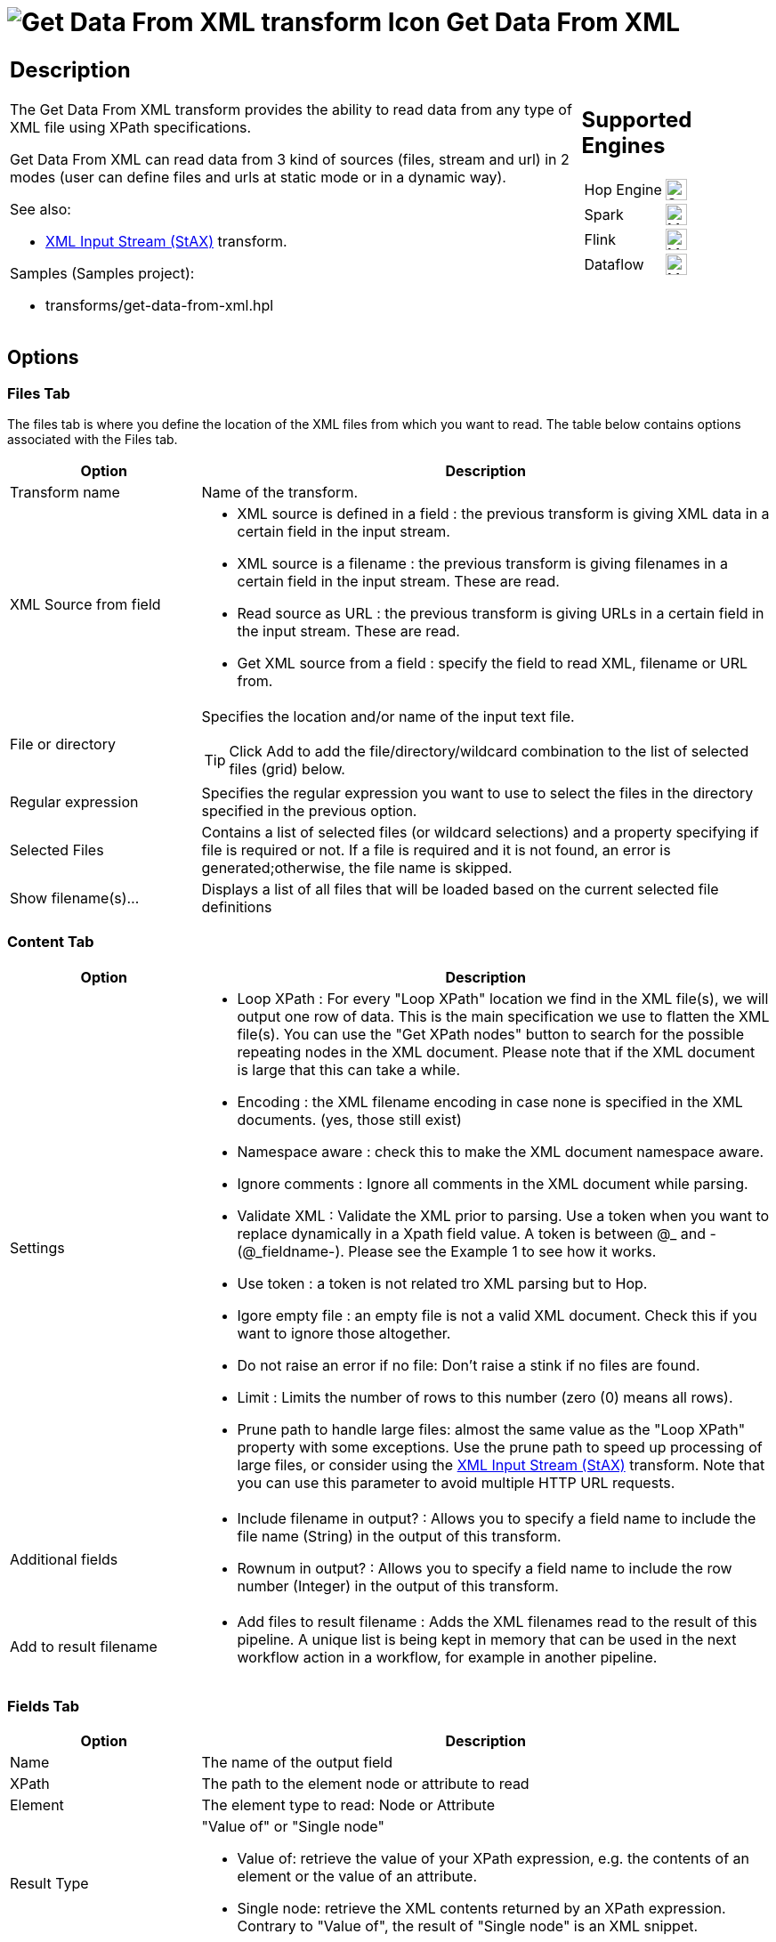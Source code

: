 ////
Licensed to the Apache Software Foundation (ASF) under one
or more contributor license agreements.  See the NOTICE file
distributed with this work for additional information
regarding copyright ownership.  The ASF licenses this file
to you under the Apache License, Version 2.0 (the
"License"); you may not use this file except in compliance
with the License.  You may obtain a copy of the License at
  http://www.apache.org/licenses/LICENSE-2.0
Unless required by applicable law or agreed to in writing,
software distributed under the License is distributed on an
"AS IS" BASIS, WITHOUT WARRANTIES OR CONDITIONS OF ANY
KIND, either express or implied.  See the License for the
specific language governing permissions and limitations
under the License.
////
:documentationPath: /pipeline/transforms/
:language: en_US
:description: The Get Data From XML transform provides the ability to read data from any type of XML file using XPath specifications.

= image:transforms/icons/GXD.svg[Get Data From XML transform Icon, role="image-doc-icon"] Get Data From XML

[%noheader,cols="3a,1a", role="table-no-borders" ]
|===
|
== Description

The Get Data From XML transform provides the ability to read data from any type of XML file using XPath specifications.

Get Data From XML can read data from 3 kind of sources (files, stream and url) in 2 modes (user can define files and urls at static mode or in a dynamic way).

See also:

* xref:pipeline/transforms/xmlinputstream.adoc[XML Input Stream (StAX)] transform.

Samples (Samples project):

* transforms/get-data-from-xml.hpl

|
== Supported Engines
[%noheader,cols="2,1a",frame=none, role="table-supported-engines"]
!===
!Hop Engine! image:check_mark.svg[Supported, 24]
!Spark! image:question_mark.svg[Maybe Supported, 24]
!Flink! image:question_mark.svg[Maybe Supported, 24]
!Dataflow! image:question_mark.svg[Maybe Supported, 24]
!===
|===

== Options

=== Files Tab

The files tab is where you define the location of the XML files from which you want to read.
The table below contains options associated with the Files tab.

[options="header", cols="1,3"]
|===
|Option|Description
|Transform name|Name of the transform.
|XML Source from field a|
* XML source is defined in a field : the previous transform is giving XML data in a certain field in the input stream.
* XML source is a filename : the previous transform is giving filenames in a certain field in the input stream.
These are read.
* Read source as URL : the previous transform is giving URLs in a certain field in the input stream.
These are read.
* Get XML source from a field : specify the field to read XML, filename or URL from.
|File or directory a|Specifies the location and/or name of the input text file.

TIP: Click Add to add the file/directory/wildcard combination to the list of selected files (grid) below.
|Regular expression|Specifies the regular expression you want to use to select the files in the directory specified in the previous option.
|Selected Files|Contains a list of selected files (or wildcard selections) and a property specifying if file is required or not.
If a file is required and it is not found, an error is generated;otherwise, the file name is skipped.
|Show filename(s)...|Displays a list of all files that will be loaded based on the current selected file definitions
|===

=== Content Tab

[options="header", cols="1,3"]
|===
|Option|Description
|Settings a|
* Loop XPath : For every "Loop XPath" location we find in the XML file(s), we will output one row of data.
This is the main specification we use to flatten the XML file(s).
You can use the "Get XPath nodes" button to search for the possible repeating nodes in the XML document.
Please note that if the XML document is large that this can take a while.
* Encoding : the XML filename encoding in case none is specified in the XML documents. (yes, those still exist)
* Namespace aware : check this to make the XML document namespace aware.
* Ignore comments : Ignore all comments in the XML document while parsing.
* Validate XML : Validate the XML prior to parsing.
Use a token when you want to replace dynamically in a Xpath field value.
A token is between @_ and - (@_fieldname-).
Please see the Example 1 to see how it works.
* Use token : a token is not related tro XML parsing but to Hop.
* Igore empty file : an empty file is not a valid XML document.
Check this if you want to ignore those altogether.
* Do not raise an error if no file: Don't raise a stink if no files are found.
* Limit : Limits the number of rows to this number (zero (0) means all rows).
* Prune path to handle large files: almost the same value as the "Loop XPath" property with some exceptions. Use the prune path to speed up processing of large files, or consider using the xref:pipeline/transforms/xmlinputstream.adoc[XML Input Stream (StAX)] transform.
Note that you can use this parameter to avoid multiple HTTP URL requests.

|Additional fields a|

* Include filename in output?
: Allows you to specify a field name to include the file name (String) in the output of this transform.
* Rownum in output?
: Allows you to specify a field name to include the row number (Integer) in the output of this transform.

|Add to result filename a|
* Add files to result filename : Adds the XML filenames read to the result of this pipeline.
A unique list is being kept in memory that can be used in the next workflow action in a workflow, for example in another pipeline.
|===

=== Fields Tab

[options="header", cols="1,3"]
|===
|Option|Description
|Name|The name of the output field
|XPath|The path to the element node or attribute to read
|Element|The element type to read: Node or Attribute
|Result Type a|"Value of" or "Single node"

* Value of: retrieve the value of your XPath expression, e.g. the contents of an element or the value of an attribute.
* Single node: retrieve the XML contents returned by an XPath expression. Contrary to "Value of", the result of "Single node" is an XML snippet.

|Type|The data type to convert to
|Format|The format or conversion mask to use in the data type conversion
|Length|The length of the output data type
|Precision|The precision of the output data type
|Currency|The currency symbol to use during data type conversion
|Decimal|The numeric decimal symbol to use during data type conversion
|Group|The numeric grouping symbol to use during data type conversion
|Trim type|The type of trimming to use during data type conversion
|Repeat|Repeat the column value of the previous row if the column value is empty (null)
|===
